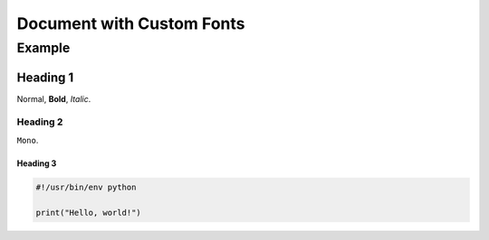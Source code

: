 ==========================
Document with Custom Fonts
==========================

-------
Example
-------

Heading 1
=========

Normal, **Bold**, *Italic*.

Heading 2
---------

``Mono``.

Heading 3
~~~~~~~~~

.. code:: python

  #!/usr/bin/env python

  print("Hello, world!")
 
